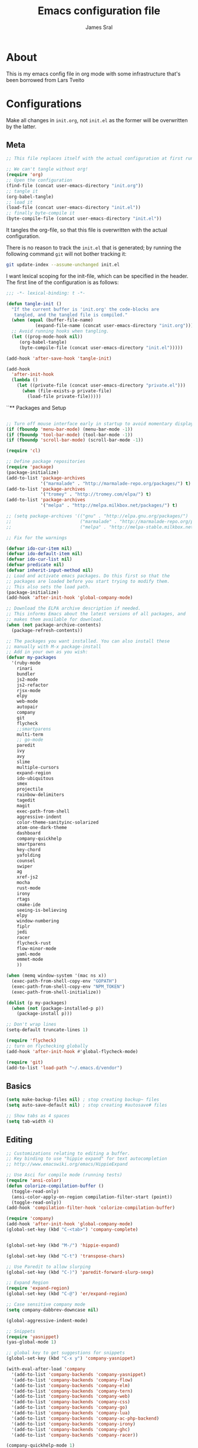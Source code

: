 #+TITLE: Emacs configuration file
#+AUTHOR: James Sral
#+BABEL: :cache yes
#+LATEX_HEADER: \usepackage{parskip}
#+LATEX_HEADER: \usepackage{inconsolata}
#+LATEX_HEADER: \usepackage[utf8]{inputenc}
#+PROPERTY: header-args :tangle yes

* About
  This is my emacs config file in org mode with some infrastructure that's been borrowed
  from Lars Tveito


* Configurations
  Make all changes in =init.org=, not =init.el= as the former will be overwritten by the
  latter.

** Meta
#+BEGIN_SRC emacs-lisp :tangle no
;; This file replaces itself with the actual configuration at first run.

;; We can't tangle without org!
(require 'org)
;; Open the configuration
(find-file (concat user-emacs-directory "init.org"))
;; tangle it
(org-babel-tangle)
;; load it
(load-file (concat user-emacs-directory "init.el"))
;; finally byte-compile it
(byte-compile-file (concat user-emacs-directory "init.el"))
#+END_SRC

It tangles the org-file, so that this file is overwritten with the actual
configuration.

There is no reason to track the =init.el= that is generated; by running
the following command =git= will not bother tracking it:

#+BEGIN_SRC sh :tangle no
git update-index --assume-unchanged init.el
#+END_SRC

I want lexical scoping for the init-file, which can be specified in the
header. The first line of the configuration is as follows:

#+BEGIN_SRC emacs-lisp
   ;;; -*- lexical-binding: t -*-
#+END_SRC

#+BEGIN_SRC emacs-lisp
(defun tangle-init ()
  "If the current buffer is 'init.org' the code-blocks are
   tangled, and the tangled file is compiled."
  (when (equal (buffer-file-name)
           (expand-file-name (concat user-emacs-directory "init.org")))
  ;; Avoid running hooks when tangling.
  (let ((prog-mode-hook nil))
     (org-babel-tangle)
     (byte-compile-file (concat user-emacs-directory "init.el")))))

(add-hook 'after-save-hook 'tangle-init)
#+END_SRC

#+BEGIN_SRC emacs-lisp
(add-hook
  'after-init-hook
  (lambda ()
    (let ((private-file (concat user-emacs-directory "private.el")))
      (when (file-exists-p private-file)
        (load-file private-file)))))
#+END_SRC


``** Packages and Setup
#+BEGIN_SRC emacs-lisp

;; Turn off mouse interface early in startup to avoid momentary display
(if (fboundp 'menu-bar-mode) (menu-bar-mode -1))
(if (fboundp 'tool-bar-mode) (tool-bar-mode -1))
(if (fboundp 'scroll-bar-mode) (scroll-bar-mode -1))

(require 'cl)

;; Define package repositories
(require 'package)
(package-initialize)
(add-to-list 'package-archives
             '("marmalade" . "http://marmalade-repo.org/packages/") t)
(add-to-list 'package-archives
             '("tromey" . "http://tromey.com/elpa/") t)
(add-to-list 'package-archives
             '("melpa" . "http://melpa.milkbox.net/packages/") t)

;; (setq package-archives '(("gnu" . "http://elpa.gnu.org/packages/")
;;                          ("marmalade" . "http://marmalade-repo.org/packages/")
;;                          ("melpa" . "http://melpa-stable.milkbox.net/packages/")))

;; Fix for the warnings

(defvar ido-cur-item nil)
(defvar ido-default-item nil)
(defvar ido-cur-list nil)
(defvar predicate nil)
(defvar inherit-input-method nil)
;; Load and activate emacs packages. Do this first so that the
;; packages are loaded before you start trying to modify them.
;; This also sets the load path.
(package-initialize)
(add-hook 'after-init-hook 'global-company-mode)

;; Download the ELPA archive description if needed.
;; This informs Emacs about the latest versions of all packages, and
;; makes them available for download.
(when (not package-archive-contents)
  (package-refresh-contents))

;; The packages you want installed. You can also install these
;; manually with M-x package-install
;; Add in your own as you wish:
(defvar my-packages
  '(ruby-mode
    rinari
    bundler
    js2-mode
    js2-refactor
    rjsx-mode
    elpy
    web-mode
    autopair
    company
    git
    flycheck
    ;;smartparens
    multi-term
    ;; go-mode
    paredit
    ivy
    avy
    slime
    multiple-cursors
    expand-region
    ido-ubiquitous
    smex
    projectile
    rainbow-delimiters
    tagedit
    magit
    exec-path-from-shell
    aggressive-indent
    color-theme-sanityinc-solarized
    atom-one-dark-theme
    dashboard
    company-quickhelp
    smartparens
    key-chord
    yafolding
    counsel
    swiper
    ag
    xref-js2
    mocha
    rust-mode
    irony
    rtags
    cmake-ide
    seeing-is-believing
    elpy
    window-numbering
    fiplr
    jedi
    racer
    flycheck-rust
    flow-minor-mode
    yaml-mode
    emmet-mode
    ))

(when (memq window-system '(mac ns x))
  (exec-path-from-shell-copy-env "GOPATH")
  (exec-path-from-shell-copy-env "NPM_TOKEN")
  (exec-path-from-shell-initialize))

(dolist (p my-packages)
  (when (not (package-installed-p p))
    (package-install p)))

;; Don't wrap lines
(setq-default truncate-lines 1)

(require 'flycheck)
;; turn on flychecking globally
(add-hook 'after-init-hook #'global-flycheck-mode)

(require 'git)
(add-to-list 'load-path "~/.emacs.d/vendor")
#+END_SRC


** Basics
#+BEGIN_SRC emacs-lisp
(setq make-backup-files nil) ; stop creating backup~ files
(setq auto-save-default nil) ; stop creating #autosave# files

;; Show tabs as 4 spaces
(setq tab-width 4)

#+END_SRC


** Editing
#+BEGIN_SRC emacs-lisp
;; Customizations relating to editing a buffer.
;; Key binding to use "hippie expand" for text autocompletion
;; http://www.emacswiki.org/emacs/HippieExpand

;; Use Asci for compile mode (running tests)
(require 'ansi-color)
(defun colorize-compilation-buffer ()
  (toggle-read-only)
  (ansi-color-apply-on-region compilation-filter-start (point))
  (toggle-read-only))
(add-hook 'compilation-filter-hook 'colorize-compilation-buffer)

(require 'company)
(add-hook 'after-init-hook 'global-company-mode)
(global-set-key (kbd "C-<tab>") 'company-complete)


(global-set-key (kbd "M-/") 'hippie-expand)

(global-set-key (kbd "C-t") 'transpose-chars)

;; Use Paredit to allow slurping
(global-set-key (kbd "C-)") 'paredit-forward-slurp-sexp)

;; Expand Region
(require 'expand-region)
(global-set-key (kbd "C-@") 'er/expand-region)

;; Case sensitive company mode
(setq company-dabbrev-downcase nil)

(global-aggressive-indent-mode)

;; Snippets
(require 'yasnippet)
(yas-global-mode 1)

;; global key to get suggestions for snippets
(global-set-key (kbd "C-x y") 'company-yasnippet)

(with-eval-after-load 'company
  '(add-to-list 'company-backends 'company-yasnippet)
  '(add-to-list 'company-backends 'company-flow)
  '(add-to-list 'company-backends 'company-elm)
  '(add-to-list 'company-backends 'company-tern)
  '(add-to-list 'company-backends 'company-web)
  '(add-to-list 'company-backends 'company-css)
  '(add-to-list 'company-backends 'company-go)
  '(add-to-list 'company-backends 'company-lua)
  '(add-to-list 'company-backends 'company-ac-php-backend)
  '(add-to-list 'company-backends 'company-irony)
  '(add-to-list 'company-backends 'company-ghc)
  '(add-to-list 'company-backends 'company-racer))

(company-quickhelp-mode 1)

;; Lisp-friendly hippie expand
(setq hippie-expand-try-functions-list
      '(try-expand-dabbrev
        try-expand-dabbrev-all-buffers
        try-expand-dabbrev-from-kill
        try-complete-lisp-symbol-partially
        try-complete-lisp-symbol))

;; Mac key admustments
(setq mac-option-modifier 'control)
(setq mac-command-modifier 'meta)

;; Highlights matching parenthesis
(show-paren-mode 1)

(require 'smartparens)
(require 'smartparens-config)
(smartparens-global-mode 1)
(electric-pair-mode 1)

;; Highlight current line
;;(global-linum-mode t)
(when (window-system) global-hl-line-mode 1)


;; Use Key Chords
(require 'key-chord)
(key-chord-mode 1)

;; Multiple Cursors
(require 'multiple-cursors)
(global-set-key (kbd "C-c C-l") 'mc/edit-lines)
(global-set-key (kbd "C->") 'mc/mark-next-like-this)
(global-set-key (kbd "C-<") 'mc/mark-previous-like-this)
(global-set-key (kbd "C-c C->") 'mc/mark-next-like-this-word)
(global-set-key (kbd "C-c C-<") 'mc/mark-previous-like-this-word)

;; Folding
(require 'yafolding)
(yafolding-mode 1)

;; Add yasnippet support for all company backends
;; https://github.com/syl20bnr/spacemacs/pull/179
;; (defvar company-mode/enable-yas t
;;   "Enable yasnippet for all backends.")

;; (defun company-mode/backend-with-yas (backend)
;;   (if (or (not company-mode/enable-yas) (and (listp backend) (member 'company-yasnippet backend)))
;;       backend
;;     (append (if (consp backend) backend (list backend))
;;             '(:with company-yasnippet))))

;; (setq company-backends (mapcar #'company-mode/backend-with-yas company-backends))


;; (add-hook 'web-mode-hook #'rainbow-delimiters-mode)
;; Rainbow Mode hooks
(add-hook 'clojure-mode-hook #'rainbow-delimiters-mode)
(add-hook 'racket-mode-hook #'rainbow-delimiters-mode)

;; Interactive search key bindings. By default, C-s runs
;; isearch-forward, so this swaps the bindings.
(global-set-key (kbd "C-s") 'isearch-forward-regexp)
(global-set-key (kbd "C-r") 'isearch-backward-regexp)
(global-set-key (kbd "C-M-s") 'isearch-forward)
(global-set-key (kbd "C-M-r") 'isearch-backward)

;; Keybinding for toggling window split direction
(global-set-key (kbd "C-x |") 'toggle-window-split)
;; Don't use hard tabs
(setq-default indent-tabs-mode nil)

;; When you visit a file, point goes to the last place where it
;; was when you previously visited the same file.
;; http://www.emacswiki.org/emacs/SavePlace
(require 'saveplace)
(setq-default save-place t)
;; keep track of saved places in ~/.emacs.d/places
(setq save-place-file (concat user-emacs-directory "places"))

;; Emacs can automatically create backup files. This tells Emacs to
;; put all backups in ~/.emacs.d/backups. More info:
;; http://www.gnu.org/software/emacs/manual/html_node/elisp/Backup-Files.html
(setq backup-directory-alist `(("." . ,(concat user-emacs-directory
                                               "backups"))))
(setq auto-save-default nil)
(add-hook 'before-save-hook 'delete-trailing-whitespace)

;; comments
(defun toggle-comment-on-line ()
  "comment or uncomment current line"
  (interactive)
  (comment-or-uncomment-region (line-beginning-position) (line-end-position)))
(global-set-key (kbd "C-;") 'toggle-comment-on-line)

;; use 2 spaces for tabs
(defun die-tabs ()
  (interactive)
  (set-variable 'tab-width 2)
  (mark-whole-buffer)
  (untabify (region-beginning) (region-end))
  (keyboard-quit))

;; fix weird os x kill error
(defun ns-get-pasteboard ()
  "Returns the value of the pasteboard, or nil for unsupported formats."
  (condition-case nil
      (ns-get-selection-internal 'CLIPBOARD)
    (quit nil)))

(setq electric-indent-mode nil)

(defun toggle-window-split ()
  (interactive)
  (if (= (count-windows) 2)
      (let* ((this-win-buffer (window-buffer))
	     (next-win-buffer (window-buffer (next-window)))
	     (this-win-edges (window-edges (selected-window)))
	     (next-win-edges (window-edges (next-window)))
	     (this-win-2nd (not (and (<= (car this-win-edges)
					 (car next-win-edges))
				     (<= (cadr this-win-edges)
					 (cadr next-win-edges)))))
	     (splitter
	      (if (= (car this-win-edges)
		     (car (window-edges (next-window))))
		  'split-window-horizontally
		'split-window-vertically)))
	(delete-other-windows)
	(let ((first-win (selected-window)))
	  (funcall splitter)
	  (if this-win-2nd (other-window 1))
	  (set-window-buffer (selected-window) this-win-buffer)
	  (set-window-buffer (next-window) next-win-buffer)
	  (select-window first-win)
	  (if this-win-2nd (other-window 1))))))

(define-key ctl-x-4-map "t" 'toggle-window-split)
#+END_SRC


** Navigation
#+BEGIN_SRC emacs-lisp
;; These customizations make it easier for you to navigate files,
;; switch buffers, and choose options from the minibuffer.


;; "When several buffers visit identically-named files,
;; Emacs must give the buffers distinct names. The usual method
;; for making buffer names unique adds ‘<2>’, ‘<3>’, etc. to the end
;; of the buffer names (all but one of them).
;; The forward naming method includes part of the file's directory
;; name at the beginning of the buffer name
;; https://www.gnu.org/software/emacs/manual/html_node/emacs/Uniquify.html
(require 'uniquify)
(setq uniquify-buffer-name-style 'forward)


;; Use windmove keys to use shift+arrows for switching windows
(windmove-default-keybindings)
(window-numbering-mode 1)
;; Turn on recent file mode so that you can more easily switch to
;; recently edited files when you first start emacs
(setq recentf-save-file (concat user-emacs-directory ".recentf"))
(require 'recentf)
(recentf-mode 1)
(setq recentf-max-menu-items 40)

;; Use the super fast FZF
(global-set-key (kbd "C-c z") 'fzf)

;; ido-mode allows you to more easily navigate choices. For example,
;; when you want to switch buffers, ido presents you with a list
;; of buffers in the the mini-buffer. As you start to type a buffer's
;; name, ido will narrow down the list of buffers to match the text
;; you've typed in
;; http://www.emacswiki.org/emacs/InteractivelyDoThings
(ido-mode 1)

;; This allows partial matches, e.g. "tl" will match "Tyrion Lannister"
(setq ido-enable-flex-matching t)

;; Turn this behavior off because it's annoying
(setq ido-use-filename-at-point nil)

;; Don't try to match file across all "work" directories; only match files
;; in the current directory displayed in the minibuffer
(setq ido-auto-merge-work-directories-length -1)

;; Includes buffer names of recently open files, even if they're not
;; open now
(setq ido-use-virtual-buffers t)

;; Ace Jump Mode (vim easymotion)
;;(require 'ace-jump-mode)
;;(define-key global-map (kbd "C-c SPC") 'ace-jump-mode)

;; Avy mode (vim easymotion-esque)
(require 'avy)
(global-set-key (kbd "C-:") 'avy-goto-char)
(global-set-key (kbd "C-'") 'avy-goto-char-2)
(global-set-key (kbd "M-g f") 'avy-goto-line)
(global-set-key (kbd "M-g w") 'avy-goto-word-1)

;; This enables ido in all contexts where it could be useful, not just
;; for selecting buffer and file names
(ido-ubiquitous-mode 1)


;; Ivy
(ivy-mode 1)
(setq ivy-use-virtual-buffers t)
(setq enable-recursive-minibuffers t)
(global-set-key "\C-s" 'swiper)
(global-set-key (kbd "C-C C-r") 'ivy-resume)
(global-set-key (kbd "M-x") 'counsel-M-x)
(global-set-key (kbd "C-x C-f") 'counsel-find-file)
(global-set-key (kbd "C-c k") 'counsel-ag)
(global-set-key (kbd "C-x l") 'counsel-locate)
(define-key minibuffer-local-map (kbd "C-r") 'counsel-minibuffer-history)

;; Shows a list of buffers
;; (global-set-key (kbd "C-x b") 'helm-buffers-list) ;; Helm


(global-set-key (kbd "C-x C-b") 'ibuffer)

(global-set-key (kbd "C-x f") 'fiplr-find-file)

(setq fiplr-ignored-globs '((directories (".git" ".svn" "node_modules" ".vscode"))
                            (files ("*.jpg" "*.png" "*.zip" "*~" "*.log" ".project"))))
;; Enhances M-x to allow easier execution of commands. Provides
;; a filterable list of possible commands in the minibuffer
;; http://www.emacswiki.org/emacs/Smex
(setq smex-save-file (concat user-emacs-directory ".smex-items"))
(smex-initialize)

;; projectile everywhere!
(projectile-global-mode)
;; Neotree
(global-set-key (kbd "C-, C-n") 'neotree-toggle)
(setq neo-theme (if (display-graphic-p) 'icons 'arrow 'nerd))
#+END_SRC


** UI
#+BEGIN_SRC emacs-lisp
;; These customizations change the way emacs looks and disable/enable
;; some user interface elements. Some useful customizations are
;; commented out, and begin with the line "CUSTOMIZE". These are more
;; a matter of preference and may require some fiddling to match your
;; preferences

;; Turn off the menu bar at the top of each frame because it's distracting
(menu-bar-mode -1)
(tool-bar-mode -1)


;; Show dashboard on startup
(require 'dashboard)
(dashboard-setup-startup-hook)
;; Or if you use use-package
(use-package dashboard
  :config
  (dashboard-setup-startup-hook))

(setq dashboard-items '((bookmarks . 5)
                        (projects . 5)))


;; Customize mode-line
(setq mode-line-format
      (list
       " "
       mode-line-mule-info
       mode-line-modified
       mode-line-frame-identification
       mode-line-buffer-identification
       " "
       mode-line-position
       vc-mode
       " "
       mode-line-modes))


;; Set frame background to dark for terminal mode
(setq frame-background-mode 'dark)


;; Show time on status bar
(display-time-mode 1)

;; Show line numbers if activated manually
(global-linum-mode 1)
(global-set-key (kbd "C-c SPC n") 'global-linum-mode)

(setq linum-format "%d ")
;; Don't show native OS scroll bars for buffers because they're redundant
(when (fboundp 'scroll-bar-mode)
  (scroll-bar-mode -1))

;; Color Themes
;; Read http://batsov.com/articles/2012/02/19/color-theming-in-emacs-reloaded/
;; for a great explanation of emacs color themes.
;; https://www.gnu.org/software/emacs/manual/html_node/emacs/Custom-Themes.html
;; for a more technical explanation.
;; Powerline must be added before Moe theme
;; (add-to-list 'load-path "~/.emacs.d/elpy/")

;;(require 'powerline)
;;(powerline-default-theme)

(defadvice load-theme
    ;; Make sure to disable current colors before switching
    (before theme-dont-propagate activate)
  (mapc #'disable-theme custom-enabled-themes))


(add-to-list 'custom-theme-load-path "~/.emacs.d/themes")
(add-to-list 'load-path "~/.emacs.d/themes")
(load-theme 'gruvbox-dark-hard t)

(defun load-dark ()
  (interactive)
  (load-theme 'gruvbox-dark-hard t)
  (set-cursor-color 'Cyan)
)

(defun load-light ()
  (interactive)
  (load-theme 'sanityinc-solarized-light t)
  (set-cursor-color 'Cyan)
)

(set-cursor-color 'Cyan)

(global-set-key (kbd "C-c SPC l") 'load-light)
(global-set-key (kbd "C-c SPC d") 'load-dark)

;; Use Ligatures
(global-prettify-symbols-mode)
(when (display-graphic-p) (set-face-attribute 'default nil :font "Hasklug Nerd Font"))
(set-face-attribute 'default nil :height 100)

;; Uncomment the lines below by removing semicolons and play with the
;; values in order to set the width (in characters wide) and height
;; (in lines high) Emacs will have whenever you start it
;; (setq initial-frame-alist '((top . 0) (left . 0) (width . 177) (height . 53)))

;; These settings relate to how emacs interacts with your operating system
(setq ;; makes killing/yanking interact with the clipboard
 x-select-enable-clipboard t

 ;; I'm actually not sure what this does but it's recommended?
 x-select-enable-primary t

 ;; Save clipboard strings into kill ring before replacing them.
 ;; When one selects something in another program to paste it into Emacs,
 ;; but kills something in Emacs before actually pasting it,
 ;; this selection is gone unless this variable is non-nil
 save-interprogram-paste-before-kill t

 ;; Shows all options when running apropos. For more info,
 ;; https://www.gnu.org/software/emacs/manual/html_node/emacs/Apropos.html
 apropos-do-all t

 ;; Mouse yank commands yank at point instead of at click.
 mouse-yank-at-point t)

;; No cursor blinking, it's distracting
(blink-cursor-mode 0)

;; full path in title bar
(setq-default frame-title-format "%b (%f)")

;; don't pop up font menu
(global-set-key (kbd "s-t") '(lambda () (interactive)))

;; no bell
(setq ring-bell-function 'ignore)
#+END_SRC


** Javascript
#+BEGIN_SRC emacs-lisp
;;; Javascript stuff

(require 'web-mode)

;; Flow Type
(add-hook 'web-mode-hook 'flow-minor-enable-automatically)


;; disable jshint since we prefer eslint checking
(setq-default flycheck-disabled-checkers
  (append flycheck-disabled-checkers
    '(javascript-jshint)))

;; customize flycheck temp file prefix
(setq-default flycheck-temp-prefix ".flycheck")

(flycheck-add-mode 'javascript-eslint 'rjsx-mode)
(flycheck-add-mode 'javascript-eslint 'web-mode)


;; use local eslint from node_modules before global
;; http://emacs.stackexchange.com/questions/21205/flycheck-with-file-relative-eslint-executable
(defun my/use-eslint-from-node-modules ()
  (let* ((root (locate-dominating-file
                (or (buffer-file-name) default-directory)
                "node_modules"))
         (eslint (and root
                      (expand-file-name "node_modules/eslint/bin/eslint.js"
                                        root))))
    (when (and eslint (file-executable-p eslint))
      (setq-local flycheck-javascript-eslint-executable eslint))))

(defun codefalling/reset-eslint-rc ()
    (let ((rc-path (if (projectile-project-p)
                       (concat (projectile-project-root) ".eslintrc"))))
      (if (file-exists-p rc-path)
          (progn
            (message rc-path)
          (setq flycheck-eslintrc rc-path)))))

(add-hook 'flycheck-mode-hook 'my/use-eslint-from-node-modules)


(defun my/set-web-mode-indent ()
  (interactive)
  (setq web-mode-markup-indent-offset 2)
  (setq web-mode-code-indent-offset 2)
  (setq web-mode-css-indent-offset 2)
  ;; Don't let web mode try to line things up strangely in js
  (add-to-list 'web-mode-indentation-params '("lineup-args" . nil))
  (add-to-list 'web-mode-indentation-params '("lineup-calls" . nil))
  (add-to-list 'web-mode-indentation-params '("lineup-concats" . nil))
  (add-to-list 'web-mode-indentation-params '("lineup-ternary" . nil)))

(add-hook 'web-mode-hook 'my/set-web-mode-indent)

(setq css-indent-offset 2)

;; always use jsx mode for JS
(setq web-mode-content-types-alist '(("jsx"  . "\\.js[x]?\\'")))

;; Fix rjsx-mode indentation
(defun js-jsx-indent-line-align-closing-bracket ()
  "Workaround sgml-mode and align closing bracket with opening bracket"
  (save-excursion
    (beginning-of-line)
    (when (looking-at-p "^ +\/?> *$")
      (delete-char sgml-basic-offset))))
(advice-add #'js-jsx-indent-line :after #'js-jsx-indent-line-align-closing-bracket)


(add-to-list 'auto-mode-alist '("\\.html\\'" . web-mode))
(add-to-list 'auto-mode-alist '("\\.phtml\\'" . web-mode))
(add-to-list 'auto-mode-alist '("\\.tpl\\.php\\'" . web-mode))
(add-to-list 'auto-mode-alist '("\\.[agj]sp\\'" . web-mode))
(add-to-list 'auto-mode-alist '("\\.as[cp]x\\'" . web-mode))
(add-to-list 'auto-mode-alist '("\\.erb\\'" . web-mode))
(add-to-list 'auto-mode-alist '("\\.mustache\\'" . web-mode))
(add-to-list 'auto-mode-alist '("\\.djhtml\\'" . web-mode))

;; Use regular JS2-mode for test files to help test runner
(add-to-list 'auto-mode-alist '("\\.jest.js\\'" . rjsx-mode))
(add-to-list 'auto-mode-alist '("\\.test.js\\'" . rjsx-mode))

(add-to-list 'auto-mode-alist '("\\.scss\\'" . css-mode))
(add-hook 'css-mode-hook (lambda ()
                           (set (make-local-variable 'company-backends) '(company-css))))

;; Better imenu
(add-to-list 'auto-mode-alist '("\\.js\\'" . rjsx-mode))
(add-hook 'js2-mode-hook #'js2-imenu-extras-mode)

(require 'js2-refactor)

(require 'xref-js2)

;; Add keybindings to run jest tests
(require 'mocha)
(add-hook 'js2-mode-hook #'js2-refactor-mode)
(add-hook 'js2-mode-hook (lambda ()
                           (aggressive-indent-mode -1)
                           (local-set-key (kbd "C-c C-t C-t") 'mocha-test-at-point)
                           (local-set-key (kbd "C-c C-t C-f") 'mocha-test-file)))

(js2r-add-keybindings-with-prefix "C-c C-r")
(define-key js2-mode-map (kbd "C-k") #'js2r-kill)

;; js-mode (which js2 is based on) binds "M-." which conflicts with xref, so
;; unbind it.
(define-key js-mode-map (kbd "M-.") nil)

(add-hook 'js2-mode-hook (lambda ()
                           (add-hook 'xref-backend-functions #'xref-js2-xref-backend nil t)))

(add-hook 'js2-mode 'emmet-mode)

;; JS test runner
;; (add-hook 'js2-mode-hook
;;           (lambda ()
;;             (set (make-local-variable 'testing-command)
;;                  (test-javascript))))

;;(define-derived-mode react-mode web-mode "React")
(add-to-list 'auto-mode-alist '("\\.js\\'" . rjsx-mode))
(add-to-list 'auto-mode-alist '("\\.jsx\\'" . rjsx-mode))
(add-to-list 'auto-mode-alist '("\\.react.js\\'" . rjsx-mode))
(add-to-list 'auto-mode-alist '("\\.test.js\\'" . rjsx-mode))
(add-to-list 'auto-mode-alist '("\\.jest.js\\'" . rjsx-mode))
(add-to-list 'auto-mode-alist '("\\index.android.js\\'" . rjsx-mode))
(add-to-list 'auto-mode-alist '("\\index.ios.js\\'" . rjsx-mode))
(add-to-list 'magic-mode-alist '("/\\*\\* @jsx React\\.DOM \\*/" . rjsx-mode))
(add-to-list 'magic-mode-alist '("^\\/\\/ @flow" . rjsx-mode))
(add-to-list 'magic-mode-alist '(".*import React" . rjsx-mode))
(add-to-list 'magic-mode-alist '("^import React" . rjsx-mode))

;;(provide 'react-mode)

;; (add-hook 'react-mode-hook (lambda ()
;;                              (emmet-mode 0)
;;                              ;; See https://github.com/CestDiego/emmet-mode/commit/3f2904196e856d31b9c95794d2682c4c7365db23
;;                              (setq-local emmet-expand-jsx-className? t)
;;                              ;; Enable js-mode
;;                              (yas-activate-extra-mode 'js-mode)
;;                              ;; Force jsx content type
;;                              (web-mode-set-content-type "jsx")
;;                              ;;(aggressive-indent-mode -1)
;;                              ;;(global-aggressive-indent-mode -1)
;;                              (local-set-key (kbd "C-c C-i") 'aggressive-indent-mode)
;;                              ;; Don't auto-quote attribute values
;;                              (local-set-key (kbd "C-c C-t C-t") 'mocha-test-at-point)
;;                              (local-set-key (kbd "C-c C-t C-f") 'mocha-test-file)
;;                              (setq-local web-mode-enable-auto-quoting nil)))

;;(flycheck-add-mode 'javascript-eslint 'react-mode)

;; Turn off aggressive-indent-mode for jsx until I figure out how to fix it
(add-hook 'rjsx-mode-hook (lambda ()
                            (emmet-mode 0)
                            (flow-minor-mode t)
                            ;; See https://github.com/CestDiego/emmet-mode/commit/3f2904196e856d31b9c95794d2682c4c7365db23
                            (setq-local emmet-expand-jsx-className? t)
                            (aggressive-indent-mode -1))
          (local-set-key (kbd "C-c C-t C-t") 'mocha-test-at-point)
          (local-set-key (kbd "C-c C-t C-f") 'mocha-test-file))
)
(add-hook 'react-mode (lambda ()
                            (my/setup-react-mode))))

;; Turn off js2 mode errors & warnings (we lean on eslint/standard)
;; this also affects rjsx mode (yay!)
(setq js2-mode-show-parse-errors nil)
(setq js2-mode-show-strict-warnings nil)
#+END_SRC


** OrgMode
#+BEGIN_SRC emacs-lisp
(add-hook 'org-mode-hook (lambda ()
  (setq org-src-fontify-natively t))
  (org-bullet-mode t))
#+END_SRC

** Jest (JS)
#+BEGIN_SRC emacs-lisp
;;; Setup for using Mocha el to run Jest tests

(use-package mocha
  :ensure t
  :commands (mocha-test-project
             mocha-debug-project
             mocha-test-file
             mocha-debug-file
             mocha-test-at-point
             mocha-debug-at-point)
  :config
  ;; Clear up stray ansi escape sequences.
  (defvar jj*--mocha-ansi-escape-sequences
    ;; https://emacs.stackexchange.com/questions/18457/stripping-stray-ansi-escape-sequences-from-eshell
    (rx (or
         "\^\[\[[0-9]+[a-z]"
         "\^\[\[1A"
         "[999D")))

  (defun jj*--mocha-compilation-filter ()
    "Filter function for compilation output."
    (ansi-color-apply-on-region compilation-filter-start (point-max))
    (save-excursion
      (goto-char compilation-filter-start)
      (while (re-search-forward jj*--mocha-ansi-escape-sequences nil t)
        (replace-match ""))))

  (advice-add 'mocha-compilation-filter :override 'jj*--mocha-compilation-filter)

  ;; https://github.com/scottaj/mocha.el/issues/3
  (defcustom mocha-jest-command "node_modules/jest/bin/jest.js --colors --config=./jest.config.json"
    "The path to the jest command to run."
    :type 'string
    :group 'mocha)

  (defun mocha-generate-command--jest-command (debug &optional filename testname)
    "Generate a command to run the test suite with jest.
If DEBUG is true, then make this a debug command.
If FILENAME is specified run just that file otherwise run
MOCHA-PROJECT-TEST-DIRECTORY.
IF TESTNAME is specified run jest with a pattern for just that test."
    (let ((target (if testname (concat " --testNamePattern \"" testname "\"") ""))
          (path (if (or filename mocha-project-test-directory)
                    (concat " --testPathPattern \""
                            (if filename filename mocha-project-test-directory)
                            "\"")
                  ""))
          (node-command
           (concat mocha-which-node
                   (if debug (concat " --debug=" mocha-debug-port) ""))))
      (concat node-command " "
              mocha-jest-command
              target
              path)))

  (advice-add 'mocha-generate-command
              :override 'mocha-generate-command--jest-command))
#+END_SRC


** SLIME (Lisp)
#+BEGIN_SRC emacs-lisp
;;; Borrowed from Portacle
(load (expand-file-name "~/quicklisp/slime-helper.el"))
(setq inferior-lisp-program "/usr/local/bin/sbcl")

(add-hook 'slime-repl-mode-hook (lambda () (linum-mode -1)))
#+END_SRC


** Haskell
#+BEGIN_SRC emacs-lisp
;;; Haskell Config
(require 'intero)
(intero-global-mode 1)
#+END_SRC


** Rust
#+BEGIN_SRC emacs-lisp
;;; Rust config
;; run rustfmt on save
(require 'rust-mode)
(setq rust-format-on-save t)

(setq rust-racer-src-path "~/.rustup/toolchains/nightly-x86_64-apple-darwin/lib/rustlib/src/rust/src")

(add-hook 'rust-mode-hook #'racer-mode)
(add-hook 'rust-mode-hook #'flycheck-rust-setup)
(add-hook 'racer-mode-hook #'eldoc-mode)
(add-hook 'racer-mode-hook #'company-mode)

(define-key rust-mode-map (kbd "TAB") #'company-indent-or-complete-common)
(setq company-tooltip-align-annotations t)
#+END_SRC


** C/C++
#+BEGIN_SRC emacs-lisp
;;; C/C++ config stuffs
(require 'irony)
(require 'rtags)
(defun my-irony-mode-on ()
  ;; avoid enabling irony-mode in modes that inherits c-mode, e.g: php-mode
  (when (member major-mode irony-supported-major-modes)
    (irony-mode 1)))

(add-hook 'c++-mode-hook 'my-irony-mode-on)
(add-hook 'c-mode-hook 'my-irony-mode-on)
(add-hook 'irony-mode-hook 'irony-cdb-autosetup-compile-options)

(cmake-ide-setup)
#+END_SRC


** Python
#+BEGIN_SRC emacs-lisp
(elpy-enable)

(defun my/python-mode-hook ()
  (add-to-list 'company-backends 'company-jedi)
  (jedi:setup))

(add-hook 'python-mode-hook 'my/python-mode-hook)
#+END_SRC


** Ruby
#+BEGIN_SRC emacs-lisp
(require 'seeing-is-believing)

(setq seeing-is-believing-prefix "C-.")
(add-hook 'ruby-mode-hook 'seeing-is-believing)

(autoload 'inf-ruby-minor-mode "inf-ruby" "Run an inferior Ruby process" t)
(add-hook 'ruby-mode-hook 'inf-ruby-minor-mode)

(require 'ruby-test-mode)
(add-hook 'ruby-mode-hook 'ruby-test-mode)
(add-hook 'ruby-mode-hook 'rinari-minor-mode)
#+END_SRC


** Terminal
#+BEGIN_SRC emacs-lisp
(add-hook 'term-mode-hook (lambda () (linum-mode -1)))
#+END_SRC


** Love2D
#+BEGIN_SRC emacs-lisp
(defvar love2d-program "/Applications/love.app/Contents/MacOS/love")

(defun love2d-launch-current ()
  (interactive)
  (let ((app-root (locate-dominating-file (buffer-file-name) "main.lua")))
    (if app-root
        (shell-command (format "%s %s &" love2d-program app-root))
      (error "main.lua not found"))))
#+END_SRC


** Misc
#+BEGIN_SRC emacs-lisp
;; Changes all yes/no questions to y/n type
(fset 'yes-or-no-p 'y-or-n-p)

;; shell scripts
(setq-default sh-basic-offset 2)
(setq-default sh-indentation 2)

;; No need for ~ files when editing
(setq create-lockfiles nil)

;; Go straight to scratch buffer on startup
(setq inhibit-startup-message t)

;; Magit
(global-set-key (kbd "C-x g") 'magit-status)


;; Turn off numbers for eww browser
(add-hook 'eww-mode-hook (lambda () (linum-mode -1)))

;; Turn of linum mode for games
(add-hook 'tetris-mode-hook (lambda () (linum-mode -1)))
#+END_SRC


** Elisp
#+BEGIN_SRC emacs-lisp
;; Automatically load paredit when editing a lisp file
;; More at http://www.emacswiki.org/emacs/ParEdit
(autoload 'enable-paredit-mode "paredit" "Turn on pseudo-structural editing of Lisp code." t)
(add-hook 'emacs-lisp-mode-hook       #'enable-paredit-mode)
(add-hook 'eval-expression-minibuffer-setup-hook #'enable-paredit-mode)
(add-hook 'ielm-mode-hook             #'enable-paredit-mode)
(add-hook 'lisp-mode-hook             #'enable-paredit-mode)
(add-hook 'lisp-interaction-mode-hook #'enable-paredit-mode)
(add-hook 'scheme-mode-hook           #'enable-paredit-mode)

;; eldoc-mode shows documentation in the minibuffer when writing code
;; http://www.emacswiki.org/emacs/ElDoc
(add-hook 'emacs-lisp-mode-hook 'turn-on-eldoc-mode)
(add-hook 'lisp-interaction-mode-hook 'turn-on-eldoc-mode)
(add-hook 'ielm-mode-hook 'turn-on-eldoc-mode)
#+END_SRC


** Godot
#+BEGIN_SRC emacs-lisp
(require 'godot-gdscript)
(require 'company-godot-gdscript)

;; Company mode completions
(add-hook 'godot-gdscript-mode-hook
          (lambda ()
            (make-local-variable 'company-backends)
            (add-to-list 'company-backends 'company-godot-gdscript)
            (setq-local company-minimum-prefix-length 1)
            (setq-local company-async-timeout 10)
            (setq-local company-idle-delay 0.2)
            (company-mode)))
#+END_SRC


** Administrative setup
#+BEGIN_SRC emacs-lisp
(custom-set-variables
 ;; custom-set-variables was added by Custom.
 ;; If you edit it by hand, you could mess it up, so be careful.
 ;; Your init file should contain only one such instance.
 ;; If there is more than one, they won't work right.
 '(ansi-color-faces-vector
   [default bold shadow italic underline bold bold-italic bold])
 '(ansi-color-names-vector
   ["#272822" "#F92672" "#A6E22E" "#E6DB74" "#66D9EF" "#FD5FF0" "#A1EFE4" "#F8F8F2"])
 '(beacon-color "#d54e53")
 '(coffee-tab-width 2)
 '(custom-safe-themes
   (quote
    ("a7e7804313dbf827a441c86a8109ef5b64b03011383322cbdbf646eb02692f76" "0be964eabe93f09be5a943679ced8d98e08fe7a92b01bf24478e56eee7b6b21d" "840db7f67ce92c39deb38f38fbc5a990b8f89b0f47b77b96d98e4bf400ee590a" "7c49651e62ee04b5f6d8fca78bca6f31730d982901fc1e1c651e464fa0ecfea4" "fd24b2c570dbd976e17a63ba515967600acb7d2f9390793859cb82f6a2d5dacd" "c63a789fa2c6597da31f73d62b8e7fad52c9420784e6ec34701ae8e8f00071f6" "bffa9739ce0752a37d9b1eee78fc00ba159748f50dc328af4be661484848e476" "25c06a000382b6239999582dfa2b81cc0649f3897b394a75ad5a670329600b45" "c614d2423075491e6b7f38a4b7ea1c68f31764b9b815e35c9741e9490119efc0" "0961d780bd14561c505986166d167606239af3e2c3117265c9377e9b8204bf96" "15348febfa2266c4def59a08ef2846f6032c0797f001d7b9148f30ace0d08bcf" "fa2b58bb98b62c3b8cf3b6f02f058ef7827a8e497125de0254f56e373abee088" "8ed752276957903a270c797c4ab52931199806ccd9f0c3bb77f6f4b9e71b9272" "732b807b0543855541743429c9979ebfb363e27ec91e82f463c91e68c772f6e3" "2e1d19424153d41462ad31144549efa41f55dacda9b76571f73904612b15fd0a" "82d2cac368ccdec2fcc7573f24c3f79654b78bf133096f9b40c20d97ec1d8016" "6ee6f99dc6219b65f67e04149c79ea316ca4bcd769a9e904030d38908fd7ccf9" "3629b62a41f2e5f84006ff14a2247e679745896b5eaa1d5bcfbc904a3441b0cd" "f6a935e77513ba40014aa8467c35961fdb1fc936fa48407ed437083a7ad932de" "a8245b7cc985a0610d71f9852e9f2767ad1b852c2bdea6f4aadc12cce9c4d6d0" "d677ef584c6dfc0697901a44b885cc18e206f05114c8a3b7fde674fce6180879" "611e38c2deae6dcda8c5ac9dd903a356c5de5b62477469133c89b2785eb7a14d" "6f11ad991da959fa8de046f7f8271b22d3a97ee7b6eca62c81d5a917790a45d9" "365d9553de0e0d658af60cff7b8f891ca185a2d7ba3fc6d29aadba69f5194c7f" "4182c491b5cc235ba5f27d3c1804fc9f11f51bf56fb6d961f94788be034179ad" "b81bfd85aed18e4341dbf4d461ed42d75ec78820a60ce86730fc17fc949389b2" "98cc377af705c0f2133bb6d340bf0becd08944a588804ee655809da5d8140de6" "7f3ef7724515515443f961ef87fee655750512473b1f5bf890e2dc7e065f240c" "86e2d09ebcfff3b7ec95543bce5a163384579a2bf2e2a81bfba8908b7a0c44df" "2d16a5d1921feb826a6a9b344837c1ab3910f9636022fa6dc1577948694b7d84" "a4c9e536d86666d4494ef7f43c84807162d9bd29b0dfd39bdf2c3d845dcc7b2e" "5310b88333fc64c0cb34a27f42fa55ce371438a55f02ac7a4b93519d148bd03d" "3b0a350918ee819dca209cec62d867678d7dac74f6195f5e3799aa206358a983" "b571f92c9bfaf4a28cb64ae4b4cdbda95241cd62cf07d942be44dc8f46c491f4" "0e0c37ee89f0213ce31205e9ae8bce1f93c9bcd81b1bcda0233061bb02c357a8" "f2057733672d3b119791f5b7d1a778bf8880121f22ea122a21d221b45081f49e" "0eef522d30756a80b28333f05c7eed5721f2ba9b3eaaff244ea4c6f6a1b8ac62" "5673c365c8679addfb44f3d91d6b880c3266766b605c99f2d9b00745202e75f6" "8d3c5e9ba9dcd05020ccebb3cc615e40e7623b267b69314bdb70fe473dd9c7a8" "bb08c73af94ee74453c90422485b29e5643b73b05e8de029a6909af6a3fb3f58" "84f35ac02435aa65aef82f510756ab21f173624fcb332dd81e3c9f2adaf6b85b" "9b349c5c09056c292d635725cecf587b44780e061c3d2477383d7eb25d4cdd68" "6b1e6953a08acf12843973ec25d69dbfa1a53d869f649dc991a56fbdf0d7eb9e" "363de9fd1194546e7461bdb766793b1442c222376faa8254b8eafaf25afe48dc" "4b3c24a1b13f29c6c6926c194eb8aa76e4ddab7a487cd171043b88ac1f3b4481" "f78de13274781fbb6b01afd43327a4535438ebaeec91d93ebdbba1e3fba34d3c" "1b8d67b43ff1723960eb5e0cba512a2c7a2ad544ddb2533a90101fd1852b426e" "4aee8551b53a43a883cb0b7f3255d6859d766b6c5e14bcb01bed572fcbef4328" "4cf3221feff536e2b3385209e9b9dc4c2e0818a69a1cdb4b522756bcdf4e00a4" "c7a9a68bd07e38620a5508fef62ec079d274475c8f92d75ed0c33c45fbe306bc" "628278136f88aa1a151bb2d6c8a86bf2b7631fbea5f0f76cba2a0079cd910f7d" "06f0b439b62164c6f8f84fdda32b62fb50b6d00e8b01c2208e55543a6337433a" "74278d14b7d5cf691c4d846a4bbf6e62d32104986f104c1e61f718f9669ec04b" "8b30636c9a903a9fa38c7dcf779da0724a37959967b6e4c714fdc3b3fe0b8653" "5999e12c8070b9090a2a1bbcd02ec28906e150bb2cdce5ace4f965c76cf30476" "770181eda0f652ef9293e8db103a7e5ca629c516ca33dfa4709e2c8a0e7120f3" "1db337246ebc9c083be0d728f8d20913a0f46edc0a00277746ba411c149d7fe5" "8aebf25556399b58091e533e455dd50a6a9cba958cc4ebb0aab175863c25b9a4" "3fd0fda6c3842e59f3a307d01f105cce74e1981c6670bb17588557b4cebfe1a7" "003a9aa9e4acb50001a006cfde61a6c3012d373c4763b48ceb9d523ceba66829" "3eb93cd9a0da0f3e86b5d932ac0e3b5f0f50de7a0b805d4eb1f67782e9eb67a4" "4f5bb895d88b6fe6a983e63429f154b8d939b4a8c581956493783b2515e22d6d" "8db4b03b9ae654d4a57804286eb3e332725c84d7cdab38463cb6b97d5762ad26" "0820d191ae80dcadc1802b3499f84c07a09803f2cb90b343678bdb03d225b26b" "ad950f1b1bf65682e390f3547d479fd35d8c66cafa2b8aa28179d78122faa947" "32e3693cd7610599c59997fee36a68e7dd34f21db312a13ff8c7e738675b6dfc" "5ee12d8250b0952deefc88814cf0672327d7ee70b16344372db9460e9a0e3ffc" "52588047a0fe3727e3cd8a90e76d7f078c9bd62c0b246324e557dfa5112e0d0c" "557c283f4f9d461f897b8cac5329f1f39fac785aa684b78949ff329c33f947ec" "9e54a6ac0051987b4296e9276eecc5dfb67fdcd620191ee553f40a9b6d943e78" "7f1263c969f04a8e58f9441f4ba4d7fb1302243355cb9faecb55aec878a06ee9" "1157a4055504672be1df1232bed784ba575c60ab44d8e6c7b3800ae76b42f8bd" "cf08ae4c26cacce2eebff39d129ea0a21c9d7bf70ea9b945588c1c66392578d1" default)))
 '(debug-on-error nil)
 '(fci-rule-color "#eee8d5")
 '(flycheck-color-mode-line-face-to-color (quote mode-line-buffer-id))
 '(frame-background-mode nil)
 '(gdscript-tab-width 4)
 '(gdscript-tabs-mode nil)
 '(global-aggressive-indent-mode t)
 '(intero-global-mode t nil (intero))
 '(jdee-db-active-breakpoint-face-colors (cons "#f0f0f0" "#4078f2"))
 '(jdee-db-requested-breakpoint-face-colors (cons "#f0f0f0" "#50a14f"))
 '(jdee-db-spec-breakpoint-face-colors (cons "#f0f0f0" "#9ca0a4"))
 '(js-indent-level 2)
 '(js-switch-indent-offset 2)
 '(magit-use-overlays nil)
 '(neo-theme (quote nerd) t)
 '(neo-window-width 45)
 '(org-fontify-done-headline t)
 '(org-fontify-quote-and-verse-blocks t)
 '(org-fontify-whole-heading-line t)
 '(package-selected-packages
   (quote
    (dashboard yaml-mode emmet-mode mocha doom ansi darkroom json-mode company-lua company-web fill-column-indicator column-marker recompile-on-save auto-compile zen-mode evil-collection all-the-icons-ivy rtags cmake-ide dante flycheck-elm elm-yasnippets irony-eldoc css-eldoc eldoc-overlay eldoc-extension go-eldoc avy-flycheck toml-mode color-theme-cobalt common-lisp-snippets base16-theme doremi-cmd doremi-mac icicles flatui-theme spacemacs-theme rjsx-mode ag darkokai-theme helm-themes sublime-themes solarized-theme js-doc indium yarn-mode php-eldoc php-auto-yasnippets php-mode elixir-yasnippets material-theme company-quickhelp nodejs-repl xref-js2 smex ido-ubiquitous paredit company-ghc cargo intero racer flycheck-irony company-irony irony go-snippets zerodark-theme pacmacs spotify smartparens company-jedi avy fzf eyebrowse flow-minor-mode wrap-region mu4e-alert rinari ruby-test-mode seeing-is-believing psc-ide flycheck-purescript purescript-mode flymake-ruby atom-one-dark-theme company-racer restclient railscasts-theme molokai-theme key-chord multiple-cursors expand-region yafolding slack utop yasnippet-bundle magit gited git company-go go-autocomplete flymake-rust flymake-lua luarocks lua-mode tao-theme all-the-icons-dired haxe-imports haxe-mode gruvbox-theme meghanada typescript tide stack-mode company-cmake company-c-headers alchemist haskell-tab-indent haskell-emacs xkcd w3m company-erlang window-numbering elpy multi-term elm-mode doom-themes slime use-package fiplr flycheck-rust flycheck-ycmd flycheck-ocaml flycheck-clojure markdown-mode+ god-mode color-theme-sanityinc-solarized evil-leader haskell-mode company-tern relative-line-numbers clojurescript-mode racket-mode omnisharp haml-mode company-flow eslint-fix autopair yasnippet web-mode tagedit scss-mode rustfmt rust-mode ruby-tools ruby-end ruby-dev ruby-block ruby-additional rubocop rsense robe rbenv rainbow-mode rainbow-delimiters projectile powerline popup neotree monokai-theme macrostep jsx-mode javascript highlight-indentation go-mode exec-path-from-shell epc enh-ruby-mode doremi company-inf-ruby color-theme-solarized color-theme-sanityinc-tomorrow color-theme-monokai clojure-mode-extra-font-locking cider)))
 '(server-mode t)
 '(vc-annotate-background nil)
 '(vc-annotate-color-map
   (quote
    ((20 . "#dc322f")
     (40 . "#cb4b16")
     (60 . "#b58900")
     (80 . "#859900")
     (100 . "#2aa198")
     (120 . "#268bd2")
     (140 . "#d33682")
     (160 . "#6c71c4")
     (180 . "#dc322f")
     (200 . "#cb4b16")
     (220 . "#b58900")
     (240 . "#859900")
     (260 . "#2aa198")
     (280 . "#268bd2")
     (300 . "#d33682")
     (320 . "#6c71c4")
     (340 . "#dc322f")
     (360 . "#cb4b16"))))
 '(vc-annotate-very-old-color nil)
 '(yas-global-mode t))
(custom-set-faces
 ;; custom-set-faces was added by Custom.
 ;; If you edit it by hand, you could mess it up, so be careful.
 ;; Your init file should contain only one such instance.
 ;; If there is more than one, they won't work right.
 '(default ((t (:background nil))))
 '(makefile-space ((t nil))))
;; ## added by OPAM user-setup for emacs / base ## 56ab50dc8996d2bb95e7856a6eddb17b ## you can edit, but keep this line
(require 'opam-user-setup "~/.emacs.d/opam-user-setup.el")
;; ## end of OPAM user-setup addition for emacs / base ## keep this line
#+END_SRC
